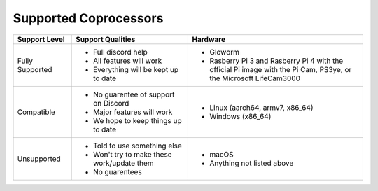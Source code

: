 Supported Coprocessors
======================

.. list-table:: 
   :widths: 15 30 45
   :header-rows: 1

   * - Support Level
     - Support Qualities
     - Hardware
   * - Fully Supported
     -   * Full discord help
         * All features will work
         * Everything will be kept up to date
     -   * Gloworm
         * Rasberry Pi 3 and Rasberry Pi 4 with the official Pi image with the Pi Cam, PS3ye, or the Microsoft LifeCam3000
   * - Compatible
     -   * No guarentee of support on Discord
         * Major features will work
         * We hope to keep things up to date
     -   * Linux (aarch64, armv7, x86_64)
         * Windows (x86_64)
   * - Unsupported
     -   * Told to use something else
         * Won't try to make these work/update them
         * No guarentees
     -   * macOS
         * Anything not listed above